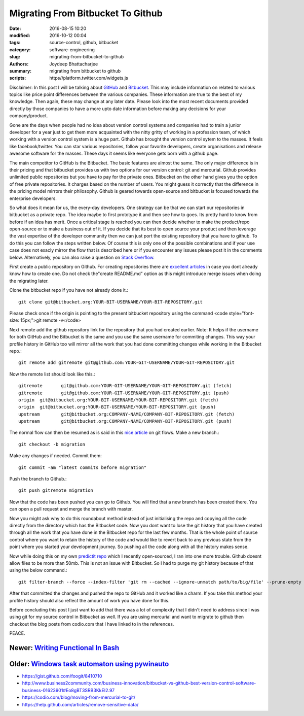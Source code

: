Migrating From Bitbucket To Github
####################################################

:date: 2016-08-15 10:20
:modified: 2016-10-12 00:04
:tags: source-control, github, bitbucket
:category: software-engineering
:slug: migrating-from-bitbucket-to-github
:authors: Joydeep Bhattacharjee
:summary: migrating from bitbucket to github
:scripts: https//platform.twitter.com/widgets.js

.. raw:: html

    <blockquote class="twitter-tweet" data-lang="en"><p lang="en" dir="ltr">New Post : GitHub vs. Bitbucket: It’s More Than Just Features <a href="http://t.co/5HcDgEJU8j">http://t.co/5HcDgEJU8j</a> by <a href="https://twitter.com/takipid">@takipid</a> <a href="https://twitter.com/tkfxin">@tkfxin</a> <a href="http://t.co/FkY9BHGtgM">pic.twitter.com/FkY9BHGtgM</a></p>&mdash; Iris Shoor (@IrisShoor) <a href="https://twitter.com/IrisShoor/status/469181854667784192">May 21, 2014</a></blockquote>

    <script async src="//platform.twitter.com/widgets.js" charset="utf-8"></script>

Disclaimer: In this post I will be talking about `GitHub`_ and `Bitbucket`_. This may include information on related to various topics like price point differences between the various companies. These information are true to the best of my knowledge. Then again, these may change at any later date. Please look into the most recent documents provided directly by those companies to have a more upto date information before making any decisions for your company/product.

Gone are the days when people had no idea about version control systems and companies had to train a junior developer for a year just to get them more acquainted with the nitty gritty of working in a profession team, of which working with a version control system is a huge part. Github has brought the version control sytem to the masses. It feels like facebook/twitter. You can star various repositories, follow your favorite developers, create organisations and release awesome software for the masses. These days it seems like everyone gets born with a github page.

The main competitor to GitHub is the Bitbucket. The basic features are almost the same. The only major difference is in their pricing and that bitbucket provides us with two options for our version control: git and mercurial. Github provides unlimited public repositories but you have to pay for the private ones. Bitbucket on the other hand gives you the option of free private repositories. It charges based on the number of users. You might guess it correctly that the difference in the pricing model mirrors their philosophy. Github is geared towards open-source and bitbucket is focused towards the enterprise developers.

So what does it mean for us, the every-day developers. One strategy can be that we can start our repositories in bitbucket as a private repo. The idea maybe to first prototype it and then see how to goes. Its pretty hard to know from before if an idea has merit. Once a critical stage is reached you can then decide whether to make the product/repo open-source or to make a business out of it. If you decide that its best to open source your product and then leverage the vast expertise of the developer community then we can just port the existing repository that you have to github. To do this you can follow the steps written below. Of course this is only one of the possible combinations and if your use case does not exacly mirror the flow that is described here or if you encounter any issues please post it in the comments below. Alternatively, you can also raise a question on `Stack Overflow`_.

First create a public repository on Github. For creating repositories there are `excellent articles`_ in case you dont already know how to create one. Do not check the"create README.md" option as this might introduce merge issues when doing the migrating later.

Clone the bitbucket repo if you have not already done it.::

    git clone git@bitbucket.org:YOUR-BIT-USERNAME/YOUR-BIT-REPOSITORY.git

Please check once if the origin is pointing to the present bitbucket repository using the command <code style="font-size: 15px;">git remote -v</code>

Next remote add the github repository link for the repository that you had created earlier. Note: It helps if the username for both GitHub and the Bitbucket is the same and you use the same username for commiting changes. This way your profile history in GitHub too will mirror all the work that you had done committing changes while working in the Bitbucket repo.::

    git remote add gitremote git@github.com:YOUR-GIT-USERNAME/YOUR-GIT-REPOSITORY.git

Now the remote list should look like this.::

    gitremote       git@github.com:YOUR-GIT-USERNAME/YOUR-GIT-REPOSITORY.git (fetch)
    gitremote       git@github.com:YOUR-GIT-USERNAME/YOUR-GIT-REPOSITORY.git (push)
    origin  git@bitbucket.org:YOUR-BIT-USERNAME/YOUR-BIT-REPOSITORY.git (fetch)
    origin  git@bitbucket.org:YOUR-BIT-USERNAME/YOUR-BIT-REPOSITORY.git (push)
    upstream        git@bitbucket.org:COMPANY-NAME/COMPANY-BIT-REPOSITORY.git (fetch)
    upstream        git@bitbucket.org:COMPANY-NAME/COMPANY-BIT-REPOSITORY.git (push)

The normal flow can then be resumed as is said in this `nice article`_ on git flows.
Make a new branch.::
    
    git checkout -b migration

Make any changes if needed. Commit them::

    git commit -am "latest commits before migration"

Push the branch to Github.::

    git push gitremote migration

Now that the code has been pushed you can go to Github. You will find that a new branch has been created there. You can open a pull request and merge the branch with master.

Now you might ask why to do this roundabout method instead of just initialising the repo and copying all the code directly from the directory which has the Bitbucket code. Now you dont want to lose the git history that you have created through all the work that you have done in the Bitbucket repo for the last few months. That is the whole point of source control where you want to retain the history of the code and would like to revert back to any previous state from the point where you started your development journey. So pushing all the code along with all the history makes sense.

Now while doing this on my own `predictit repo`_ which I recently open-sourced, I ran into one more trouble. Github doesnt allow files to be more than 50mb. This is not an issue with Bitbucket. So I had to purge my git history because of that using the below command.::

    git filter-branch --force --index-filter 'git rm --cached --ignore-unmatch path/to/big/file' --prune-empty --tag-name-filter cat -- --all

After that committed the changes and pushed the repo to GitHub and it worked like a charm. If you take this method your profile history should also reflect the amount of work you have done for this.

Before concluding this post I just want to add that there was a lot of complexity that I didn't need to address since I was using git for my source control in Bitbucket as well. If you are using mercurial and want to migrate to github then checkout the blog posts from codio.com that I have linked to in the references.

PEACE.

Newer: `Writing Functional In Bash`_
---------------------------------------------------------------------------

Older: `Windows task automaton using pywinauto`_
---------------------------------------------------------------------------

- https://gist.github.com/foogit/8410710
- http://www.business2community.com/business-innovation/bitbucket-vs-github-best-version-control-software-business-01623901#Eo8gBT3SRB3KkEI2.97
- https://codio.com/blog/moving-from-mercurial-to-git/
- https://help.github.com/articles/remove-sensitive-data/

.. _GitHub: https://github.com/
.. _Bitbucket: https://bitbucket.org/
.. _Stack Overflow: http://stackoverflow.com/
.. _excellent articles: https://help.github.com/articles/create-a-repo/
.. _nice article: http://blog.scottlowe.org/2015/01/27/using-fork-branch-git-workflow/
.. _predictit repo: https://github.com/infinite-Joy/predictit
.. _`Writing Functional In Bash`: http://joydeepbhatt.com/writing-functional-in-bash.html
.. _`Windows task automaton using pywinauto`: http://joydeepbhatt.com/windows-task-automaton-using-pywinauto.html
